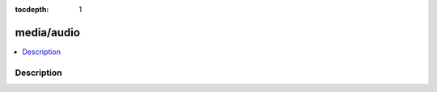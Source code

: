 :tocdepth: 1

.. index:: module: media/audio

***********
media/audio
***********

.. contents::
   :local:
   :backlinks: entry
   :depth: 2

Description
-----------

.. dry:module:: media/audio
